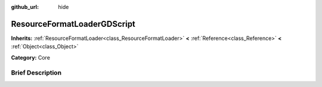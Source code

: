 :github_url: hide

.. Generated automatically by doc/tools/makerst.py in Godot's source tree.
.. DO NOT EDIT THIS FILE, but the ResourceFormatLoaderGDScript.xml source instead.
.. The source is found in doc/classes or modules/<name>/doc_classes.

.. _class_ResourceFormatLoaderGDScript:

ResourceFormatLoaderGDScript
============================

**Inherits:** :ref:`ResourceFormatLoader<class_ResourceFormatLoader>` **<** :ref:`Reference<class_Reference>` **<** :ref:`Object<class_Object>`

**Category:** Core

Brief Description
-----------------



